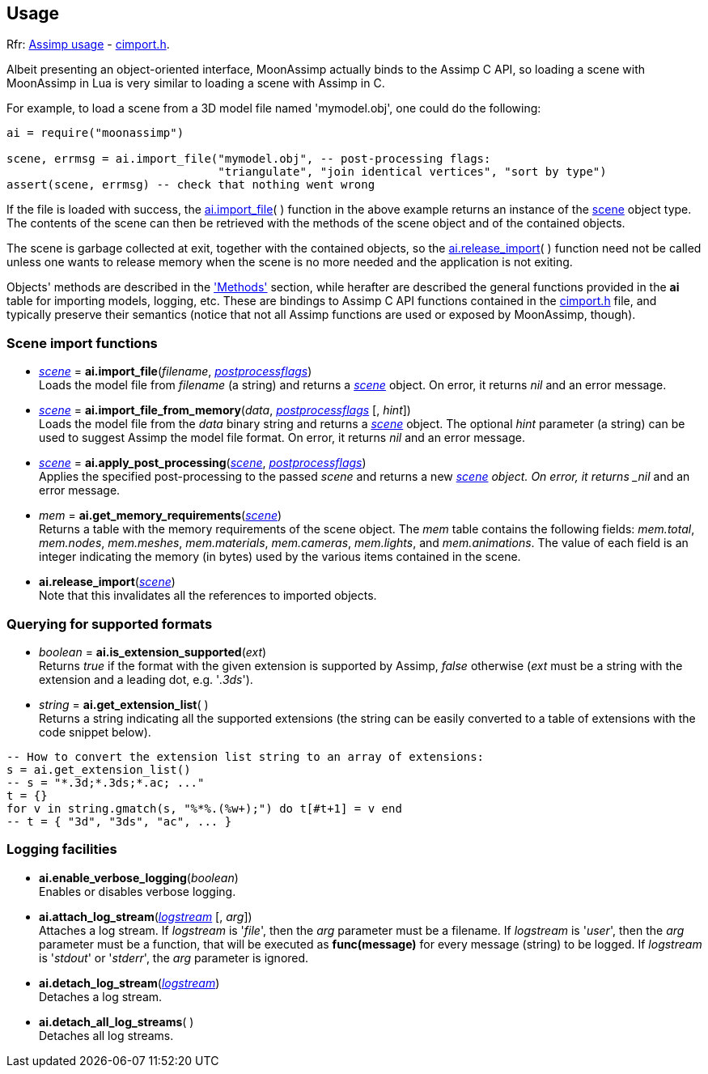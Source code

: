 
== Usage

[small]#Rfr: link:++http://www.assimp.org/lib_html/usage.html++[Assimp usage] -
link:++http://www.assimp.org/lib_html/cimport_8h.html++[cimport.h].#



Albeit presenting an object-oriented interface, MoonAssimp actually binds to the
Assimp C API, so loading a scene with MoonAssimp in Lua is very similar to loading
a scene with Assimp in C.

For example, to load a scene from a 3D model file named 'mymodel.obj', one could
do the following:

[source,lua]
----
ai = require("moonassimp")

scene, errmsg = ai.import_file("mymodel.obj", -- post-processing flags:
                               "triangulate", "join identical vertices", "sort by type")
assert(scene, errmsg) -- check that nothing went wrong

----

If the file is loaded with success, the <<import_file, ai.import_file>>( ) function in 
the above example returns an instance of the <<scene, scene>> object type. The contents
of the scene can then be retrieved with the methods of the scene object and of the
contained objects. 

The scene is garbage collected at exit, together with the contained objects, so the
<<release_import, ai.release_import>>(&nbsp;) function need not be called unless one wants
to release memory when the scene is no more needed and the application is not exiting.

Objects' methods are described in the <<methods, 'Methods'>> section, while herafter are described
the general functions provided in the *ai* table for importing models, logging, etc.
These are bindings to Assimp C API functions contained in the
link:++http://www.assimp.org/lib_html/cimport_8h.html++[cimport.h] file, and typically
preserve their semantics (notice that not all Assimp functions are used or exposed by
MoonAssimp, though).



=== Scene import functions

[[import_file]]
* <<scene, _scene_>> = *ai.import_file*(_filename_, <<postprocessflags, _postprocessflags_>>) +
[small]#Loads the model file from _filename_ (a string) and returns a <<scene, _scene_>> object.
On error, it returns _nil_ and an error message.#

* <<scene, _scene_>> = *ai.import_file_from_memory*(_data_, <<postprocessflags, _postprocessflags_>> [, _hint_]) +
[small]#Loads the model file from the _data_ binary string and returns a <<scene, _scene_>> object.
The optional _hint_ parameter (a string) can be used to suggest Assimp the model file format.
On error, it returns _nil_ and an error message.#

* <<scene, _scene_>> = *ai.apply_post_processing*(<<scene, _scene_>>,  <<postprocessflags, _postprocessflags_>>) +
[small]#Applies the specified post-processing to the passed _scene_ and returns
a new <<scene, _scene>> object.
On error, it returns _nil_ and an error message.#

* _mem_ = *ai.get_memory_requirements*(<<scene, _scene_>>) +
[small]#Returns a table with the memory requirements of the scene object. 
The _mem_ table contains the following fields:
_mem.total_, _mem.nodes_, _mem.meshes_, _mem.materials_, _mem.cameras_, _mem.lights_,
and _mem.animations_. The value of each field is an integer indicating 
the memory (in bytes) used by the various items contained in the scene.#

[[release_import]]
* *ai.release_import*(<<scene, _scene_>>) +
[small]#Note that this invalidates all the references to imported objects.#

=== Querying for supported formats

* _boolean_ = *ai.is_extension_supported*(_ext_) +
[small]#Returns _true_ if the format with the given extension is supported by Assimp,
_false_ otherwise 
(_ext_ must be a string with the extension and a leading dot, e.g. '_.3ds_').#

* _string_ = *ai.get_extension_list*( ) +
[small]#Returns a string indicating all the supported extensions
(the string can be easily converted to a table of extensions with
the code snippet below).#

[source,lua]
----
-- How to convert the extension list string to an array of extensions:
s = ai.get_extension_list() 
-- s = "*.3d;*.3ds;*.ac; ..."
t = {}
for v in string.gmatch(s, "%*%.(%w+);") do t[#t+1] = v end
-- t = { "3d", "3ds", "ac", ... }
----

=== Logging facilities

* *ai.enable_verbose_logging*(_boolean_) +
[small]#Enables or disables verbose logging.#

* *ai.attach_log_stream*(<<logstream, _logstream_>> [, _arg_]) +
[small]#Attaches a log stream.
If _logstream_ is '_file_', then the _arg_ parameter 
must be a filename. 
If _logstream_ is '_user_', then the _arg_ parameter must be a function, that will
be executed as *func(message)* for every message (string) to be logged.
If _logstream_ is '_stdout_' or '_stderr_', the _arg_ parameter is ignored.#

* *ai.detach_log_stream*(<<logstream, _logstream_>>) +
[small]#Detaches a log stream.#

* *ai.detach_all_log_streams*( ) +
[small]#Detaches all log streams.#

